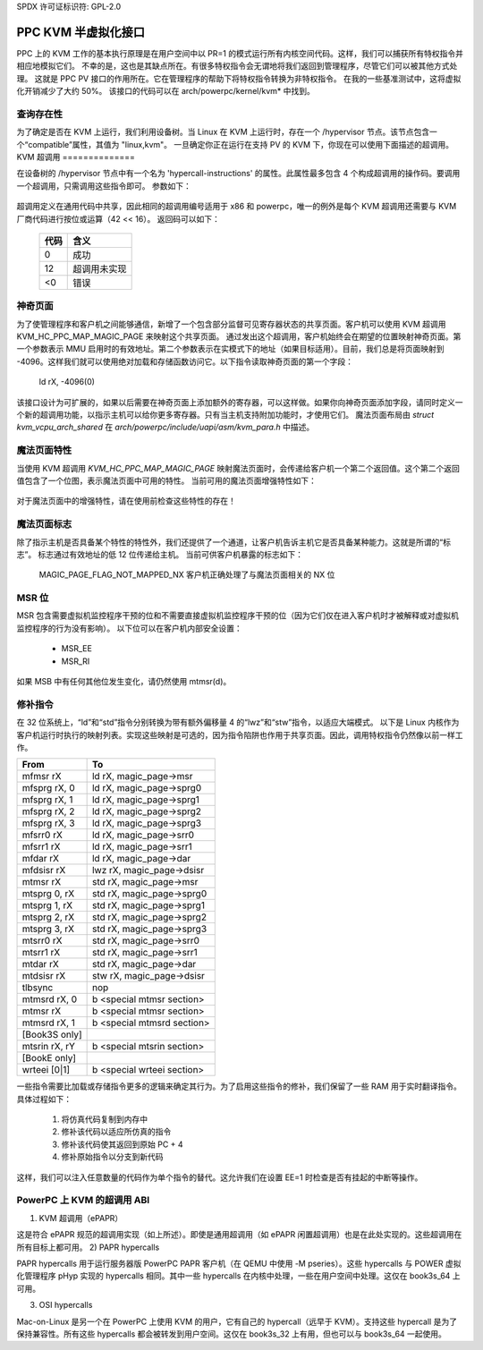SPDX 许可证标识符: GPL-2.0

=================================
PPC KVM 半虚拟化接口
=================================

PPC 上的 KVM 工作的基本执行原理是在用户空间中以 PR=1 的模式运行所有内核空间代码。这样，我们可以捕获所有特权指令并相应地模拟它们。
不幸的是，这也是其缺点所在。有很多特权指令会无谓地将我们返回到管理程序，尽管它们可以被其他方式处理。
这就是 PPC PV 接口的作用所在。它在管理程序的帮助下将特权指令转换为非特权指令。
在我的一些基准测试中，这将虚拟化开销减少了大约 50%。
该接口的代码可以在 arch/powerpc/kernel/kvm* 中找到。

查询存在性
======================

为了确定是否在 KVM 上运行，我们利用设备树。当 Linux 在 KVM 上运行时，存在一个 /hypervisor 节点。该节点包含一个“compatible”属性，其值为 "linux,kvm"。
一旦确定你正在运行在支持 PV 的 KVM 下，你现在可以使用下面描述的超调用。
KVM 超调用
==============

在设备树的 /hypervisor 节点中有一个名为 'hypercall-instructions' 的属性。此属性最多包含 4 个构成超调用的操作码。要调用一个超调用，只需调用这些指令即可。
参数如下：

        ========	================	================
        寄存器	输入			输出
        ========	================	================
        r0		-			volatile
        r3		第一个参数		返回码
        r4		第二个参数		第一个输出值
        r5		第三个参数		第二个输出值
        r6		第四个参数		第三个输出值
        r7		第五个参数		第四个输出值
        r8		第六个参数		第五个输出值
        r9		第七个参数		第六个输出值
        r10		第八个参数		第七个输出值
        r11		超调用编号		第八个输出值
        r12		-			volatile
        ========	================	================

超调用定义在通用代码中共享，因此相同的超调用编号适用于 x86 和 powerpc，唯一的例外是每个 KVM 超调用还需要与 KVM 厂商代码进行按位或运算（42 << 16）。
返回码可以如下：

	====		=========================
	代码		含义
	====		=========================
	0		成功
	12		超调用未实现
	<0		错误
	====		=========================

神奇页面
==============

为了使管理程序和客户机之间能够通信，新增了一个包含部分监督可见寄存器状态的共享页面。客户机可以使用 KVM 超调用 KVM_HC_PPC_MAP_MAGIC_PAGE 来映射这个共享页面。
通过发出这个超调用，客户机始终会在期望的位置映射神奇页面。第一个参数表示 MMU 启用时的有效地址。第二个参数表示在实模式下的地址（如果目标适用）。目前，我们总是将页面映射到 -4096。这样我们就可以使用绝对加载和存储函数访问它。以下指令读取神奇页面的第一个字段：

	ld	rX, -4096(0)

该接口设计为可扩展的，如果以后需要在神奇页面上添加额外的寄存器，可以这样做。如果你向神奇页面添加字段，请同时定义一个新的超调用功能，以指示主机可以给你更多寄存器。只有当主机支持附加功能时，才使用它们。
魔法页面布局由 `struct kvm_vcpu_arch_shared` 在 `arch/powerpc/include/uapi/asm/kvm_para.h` 中描述。

魔法页面特性
============

当使用 KVM 超调用 `KVM_HC_PPC_MAP_MAGIC_PAGE` 映射魔法页面时，会传递给客户机一个第二个返回值。这个第二个返回值包含了一个位图，表示魔法页面中可用的特性。
当前可用的魔法页面增强特性如下：

  ============================  =======================================
  KVM_MAGIC_FEAT_SR            在魔法页面中以读写方式映射 SR 寄存器
  KVM_MAGIC_FEAT_MAS0_TO_SPRG7 映射 MASn、ESR、PIR 和高 SPRGs
  ============================  =======================================

对于魔法页面中的增强特性，请在使用前检查这些特性的存在！

魔法页面标志
=============

除了指示主机是否具备某个特性的特性外，我们还提供了一个通道，让客户机告诉主机它是否具备某种能力。这就是所谓的“标志”。
标志通过有效地址的低 12 位传递给主机。
当前可供客户机暴露的标志如下：

  MAGIC_PAGE_FLAG_NOT_MAPPED_NX 客户机正确处理了与魔法页面相关的 NX 位

MSR 位
======

MSR 包含需要虚拟机监控程序干预的位和不需要直接虚拟机监控程序干预的位（因为它们仅在进入客户机时才被解释或对虚拟机监控程序的行为没有影响）。
以下位可以在客户机内部安全设置：

  - MSR_EE
  - MSR_RI

如果 MSB 中有任何其他位发生变化，请仍然使用 mtmsr(d)。

修补指令
=========

在 32 位系统上，“ld”和“std”指令分别转换为带有额外偏移量 4 的“lwz”和“stw”指令，以适应大端模式。
以下是 Linux 内核作为客户机运行时执行的映射列表。实现这些映射是可选的，因为指令陷阱也作用于共享页面。因此，调用特权指令仍然像以前一样工作。

======================= ================================
From			To
======================= ================================
mfmsr	rX		ld	rX, magic_page->msr
mfsprg	rX, 0		ld	rX, magic_page->sprg0
mfsprg	rX, 1		ld	rX, magic_page->sprg1
mfsprg	rX, 2		ld	rX, magic_page->sprg2
mfsprg	rX, 3		ld	rX, magic_page->sprg3
mfsrr0	rX		ld	rX, magic_page->srr0
mfsrr1	rX		ld	rX, magic_page->srr1
mfdar	rX		ld	rX, magic_page->dar
mfdsisr	rX		lwz	rX, magic_page->dsisr

mtmsr	rX		std	rX, magic_page->msr
mtsprg	0, rX		std	rX, magic_page->sprg0
mtsprg	1, rX		std	rX, magic_page->sprg1
mtsprg	2, rX		std	rX, magic_page->sprg2
mtsprg	3, rX		std	rX, magic_page->sprg3
mtsrr0	rX		std	rX, magic_page->srr0
mtsrr1	rX		std	rX, magic_page->srr1
mtdar	rX		std	rX, magic_page->dar
mtdsisr	rX		stw	rX, magic_page->dsisr

tlbsync			nop

mtmsrd	rX, 0		b	<special mtmsr section>
mtmsr	rX		b	<special mtmsr section>

mtmsrd	rX, 1		b	<special mtmsrd section>

[Book3S only]
mtsrin	rX, rY		b	<special mtsrin section>

[BookE only]
wrteei	[0|1]		b	<special wrteei section>
======================= ================================

一些指令需要比加载或存储指令更多的逻辑来确定其行为。为了启用这些指令的修补，我们保留了一些 RAM 用于实时翻译指令。具体过程如下：

  1) 将仿真代码复制到内存中
  2) 修补该代码以适应所仿真的指令
  3) 修补该代码使其返回到原始 PC + 4
  4) 修补原始指令以分支到新代码

这样，我们可以注入任意数量的代码作为单个指令的替代。这允许我们在设置 EE=1 时检查是否有挂起的中断等操作。

PowerPC 上 KVM 的超调用 ABI
=============================

1) KVM 超调用（ePAPR）

这是符合 ePAPR 规范的超调用实现（如上所述）。即使是通用超调用（如 ePAPR 闲置超调用）也是在此处实现的。这些超调用在所有目标上都可用。
2) PAPR hypercalls

PAPR hypercalls 用于运行服务器版 PowerPC PAPR 客户机（在 QEMU 中使用 -M pseries）。这些 hypercalls 与 POWER 虚拟化管理程序 pHyp 实现的 hypercalls 相同。其中一些 hypercalls 在内核中处理，一些在用户空间中处理。这仅在 book3s_64 上可用。

3) OSI hypercalls

Mac-on-Linux 是另一个在 PowerPC 上使用 KVM 的用户，它有自己的 hypercall（远早于 KVM）。支持这些 hypercall 是为了保持兼容性。所有这些 hypercalls 都会被转发到用户空间。这仅在 book3s_32 上有用，但也可以与 book3s_64 一起使用。
